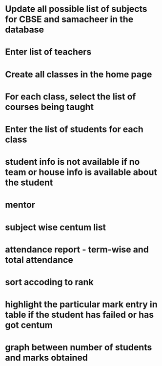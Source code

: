* Update all possible list of subjects for CBSE and samacheer in the database
* Enter list of teachers
* Create all classes in the home page
* For each class, select the list of courses being taught
* Enter the list of students for each class

* student info is not available if no team or house info is available about the student

* mentor
* subject wise centum list
* attendance report - term-wise and total attendance
* sort accoding to rank
* highlight the particular mark entry in table if the student has failed or has got centum
* graph between number of students and marks obtained
* 
